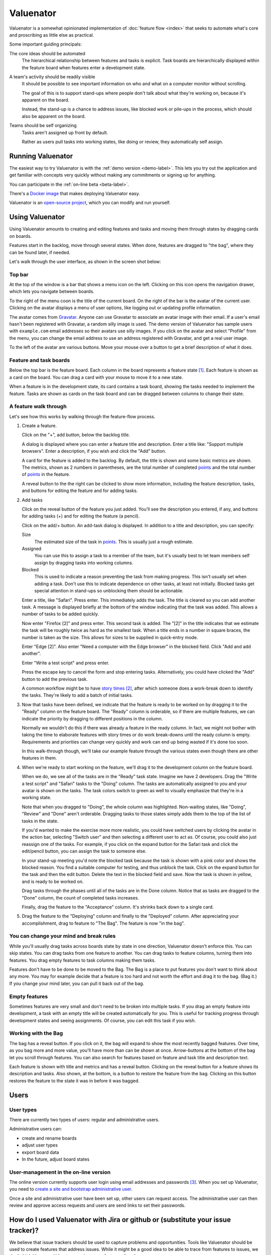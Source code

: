 ==========
Valuenator
==========

Valuenator is a somewhat opinionated implementation of :doc:`feature
flow <index>`
that seeks to automate what's core and proscribing as little else as
practical.

Some important guiding principals:

The core ideas should be automated
  The hierarchical relationship between features and tasks is
  explicit.  Task boards are hierarchically displayed within the
  feature board when features enter a development state.

A team's activity should be readily visible
  It should be possible to see important information on who and what
  on a computer monitor without scrolling.

  The goal of this is to support stand-ups where people don't talk
  about what they're working on, because it's apparent on the board.

  Instead, the stand-up is a chance to address issues, like blocked
  work or pile-ups in the process, which should also be apparent on
  the board.

Teams should be self organizing
  Tasks aren't assigned up front by default.

  Rather as users pull tasks into working states, like doing or
  review, they automatically self assign.

Running Valuenator
==================

The easiest way to try Valuenator is with the :ref:`demo version
<demo-label>`.  This lets you try out the application and get familiar
with concepts very quickly without making any commitments or signing
up for anything.

You can participate in the :ref:`on-line beta <beta-label>`.

There's a `Docker image
<https://github.com/feature-flow/twotieredkanban/blob/master/docker/README.rst>`_
that makes deploying Valuenator easy.

Valuenator is an `open-source project
<https://github.com/feature-flow/twotieredkanban>`_, which you can
modify and run yourself.

Using Valuenator
================

Using Valuenator amounts to creating and editing features and tasks
and moving them through states by dragging cards on boards.

Features start in the backlog, move through several states. When done,
features are dragged to "the bag", where they can be found later, if
needed.

Let's walk through the user interface, as shown in the screen shot
below:

.. image:: sample-board.png

Top bar
-------

At the top of the window is a bar that shows a menu icon on the left.
Clicking on this icon opens the navigation drawer, which lets you
navigate between boards.

To the right of the menu coon is the title of the current board.  On
the right of the bar is the avatar of the current user. Clicking on
the avatar displays a menu of user options, like logging out or
updating profile information.

The avatar comes from `Gravatar <https://en.gravatar.com/>`_. Anyone
can use Gravatar to associate an avatar image with their email.  If a
user's email hasn't been registered with Gravatar, a random silly
image is used.  The demo version of Valuenator has sample users with
``example.com`` email addresses so their avatars use silly images. If
you click on the avatar and select "Profile" from the menu, you can
change the email address to use an address registered with Gravatar,
and get a real user image.

To the left of the avatar are various buttons.  Move your mouse over
a button to get a brief description of what it does.

Feature and task boards
-----------------------

Below the top bar is the feature board.  Each column in the board
represents a feature state [#states_editable_eventually]_. Each
feature is shown as a card on the board.  You can drag a card with
your mouse to move it to a new state.

When a feature is in the development state, its card contains a task
board, showing the tasks needed to implement the feature.  Tasks are
shown as cards on the task board and can be dragged between columns to
change their state.

A feature walk through
----------------------

Let's see how this works by walking through the feature-flow process.

#. Create a feature.

   Click on the "+", add button, below the backlog title.

   A dialog is  displayed where you can enter a feature title and description.
   Enter  a   title  like:  "Support  multiple   browsers".   Enter  a
   description, if you wish and click the "Add" button.

   A card for the feature is added to the backlog.  By default, the
   title is shown and some basic metrics are shown. The metrics, shown
   as 2 numbers in parentheses, are the total number of completed
   `points
   <https://www.mountaingoatsoftware.com/blog/what-are-story-points>`_
   and the total number of `points
   <https://www.mountaingoatsoftware.com/blog/what-are-story-points>`_
   in the feature.

   A reveal button to the the right can be clicked to show more
   information, including the feature description, tasks, and
   buttons for editing the feature and for adding tasks.

#. Add tasks

   Click on the reveal button of the feature you just added.  You'll
   see the description you entered, if any, and buttons for adding
   tasks (+) and for editing the feature (a pencil).

   Click on the add/+ button.  An add-task dialog is displayed.  In
   addition to a title and description, you can specify:

   Size
     The estimated size of the task in `points
     <https://www.mountaingoatsoftware.com/blog/what-are-story-points>`_.
     This is usually just a rough estimate.

   Assigned
     You can use this to assign a task to a member of the team, but
     it's usually best to let team members self assign by dragging
     tasks into working columns.

   Blocked
     This is used to indicate a reason preventing the task from making
     progress.  This isn't usually set when adding a task. Don't use
     this to indicate dependence on other tasks, at least not
     initially.  Blocked tasks get special attention in stand-ups so
     unblocking them should be actionable.

   Enter a title, like "Safari".  Press enter.  This immediately adds
   the task.  The title is cleared so you can add another task.  A
   message is displayed briefly at the bottom of the window indicating
   that the task was added.  This allows a number of tasks to be added
   quickly.

   Now enter "Firefox [2]" and press enter.  This second task is
   added. The "[2]" in the title indicates that we estimate the task
   will be roughly twice as hard as the smallest task.  When a title
   ends in a number in square braces, the number is taken as the
   size.  This allows for sizes to be supplied in quick-entry mode.

   Enter "Edge [2]". Also enter "Need a computer with the Edge
   browser" in the blocked field. Click "Add and add another".

   Enter "Write a test script" and press enter.

   Press the escape key to cancel the form and stop entering tasks.
   Alternatively, you could have clicked the "Add" button to add the
   previous task.

   A common workflow might be to have `story times
   <http://smallwood-software.com/1/post/2011/10/story-time.html>`_
   [#times]_, after which someone does a work-break down to identify the
   tasks. They're likely to add a batch of initial tasks.

#. Now that tasks have been defined, we indicate that the feature is
   ready to be worked on by dragging it to the "Ready" column on the
   feature board.  The "Ready" column is orderable, so if there are
   multiple features, we can indicate the priority by dragging to
   different positions in the column.

   Normally we wouldn't do this if there was already a feature in the
   ready column. In fact, we might not bother with taking the time to
   elaborate features with story times or do work break-downs until
   the ready column is empty. Requirements and priorities can change
   very quickly and work can end up being wasted if it's done too
   soon.

   In this walk-through though, we'll take our example feature through
   the various states even though there are other features in them.

#. When we're ready to start working on the feature, we'll drag it to
   the development column on the feature board.

   When we do, we see all of the tasks are in the "Ready" task state.
   Imagine we have 2 developers. Drag the "Write a test script" and
   "Safari" tasks to the "Doing" column.  The tasks are automatically
   assigned to you and your avatar is shown on the tasks. The task
   colors switch to green as well to visually emphasize that they're in
   a working state.

   Note that when you dragged to "Doing", the whole column was
   highlighted. Non-waiting states, like "Doing", "Review" and "Done"
   aren't orderable. Dragging tasks to those states simply adds them
   to the top of the list of tasks in the state.

   If you'd wanted to make the exercise more more realistic, you could
   have switched users by clicking the avatar in the action bar,
   selecting "Switch user" and then selecting a different user to act
   as.  Of course, you could also just reassign one of the tasks. For
   example, if you click on the expand button for the Safari task and
   click the edit/pencil button, you can assign the task to someone
   else.

   In your stand-up meeting you'd note the blocked task because the task
   is shown with a pink color and shows the blocked reason.  You find
   a suitable computer for testing, and thus unblock the task.  Click
   on the expand button for the task and then the edit button.  Delete
   the text in the blocked field and save.  Now the task is shown in
   yellow, and is ready to be worked on.

   Drag tasks through the phases until all of the tasks are in the
   Done column.  Notice that as tasks are dragged to the "Done"
   column, the count of completed tasks increases.

   Finally, drag the feature to the "Acceptance" column. It's shrinks
   back down to a single card.

#. Drag the feature to the "Deploying" column and finally to the
   "Deployed" column.  After appreciating your accomplishment, drag
   to feature to "The Bag".  The feature is now "in the bag".

You can change your mind and break rules
----------------------------------------

While you'll usually drag tasks across boards state by state in one
direction, Valuenator doesn't enforce this. You can skip states. You
can drag tasks from one feature to another.  You can drag tasks to
feature columns, turning them into features.  You drag empty features
to task columns making them tasks.

Features don't have to be done to be moved to the Bag. The Bag is a
place to put features you don't want to think about any more. You may
for example decide that a feature is too hard and not worth the effort and
drag it to the bag. (Bag it.)  If you change your mind later, you can
pull it back out of the bag.

Empty features
--------------

Sometimes features are very small and don't need to be broken into
multiple tasks.  If you drag an empty feature into development, a task
with an empty title will be created automatically for you. This is
useful for tracking progress through development states and seeing
assignments.  Of course, you can edit this task if you wish.

Working with the Bag
--------------------

The bag has a reveal button. If you click on it, the bag will expand
to show the most recently bagged features.  Over time, as you bag more
and more value, you'll have more than can be shown at once.
Arrow-buttons at the bottom of the bag let you scroll through
features. You can also search for features based on feature and task
title and description text.

Each feature is shown with title and metrics and has a reveal
button. Clicking on the reveal button for a feature shows its
description and tasks.  Also shown, at the bottom, is a button to restore
the feature from the bag. Clicking on this button restores the feature
to the state it was in before it was bagged.

Users
=====

User types
----------

There are currently two types of users: regular and administrative
users.

Administrative users can:

- create and rename boards

- adjust user types

- export board data

- In the future, adjust board states

User-management in the on-line version
--------------------------------------

The online version currently supports user login using email addresses
and passwords [#sso]_.  When you set up Valuenator, you need to
`create a site and bootstrap administrative user
<https://github.com/feature-flow/twotieredkanban/blob/master/docker/README.rst#bootstrapping>`_.

Once a site and administrative user have been set up, other users can
request access.  The administrative user can then review and approve
access requests and users are send links to set their passwords.


How do I used Valuenator with Jira or github or (substitute your issue tracker)?
================================================================================

We believe that issue trackers should be used to capture problems and
opportunities.  Tools like Valuenator should be used to create
features that address issues.  While it might be a good idea to be
able to trace from features to issues, we don't think it's a good idea
to reuse issues as features directly.

We'll likely integrate with tools like Jira and github in the
future. Let is now how important this is to you and what sort of
integration you'd like to see by creating or commenting on an issue in
the `Valuenator issue tracker
<https://github.com/feature-flow/twotieredkanban/issues>`_.

Can I get my data out of Valuenator if I decide not to use it any more?
=======================================================================

You'll be able to export all of your data in a simple JSON format.

.. [#states_editable_eventually] States will be editable eventually.
   This is a planned but so far unimplemented feature.  If this is
   important to you, send an email to feedback@valuenator.com, or
   comment on the `github issue
   <https://github.com/feature-flow/twotieredkanban/issues/26>`_.

.. [#times] It's common to iterate on stories and multiple meetings
   are often needed.

.. [#sso] In the future, we plan to also provide login using
   single-signon services.
